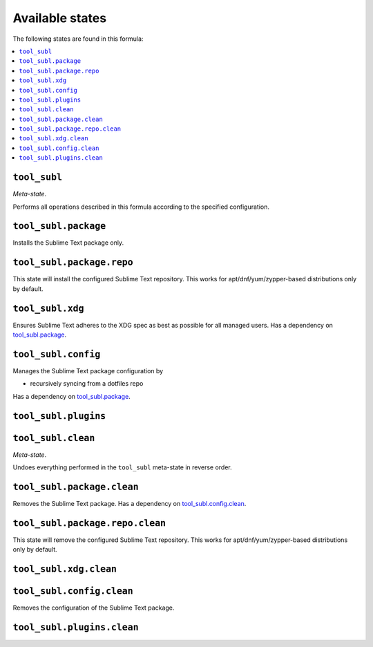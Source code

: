 Available states
----------------

The following states are found in this formula:

.. contents::
   :local:


``tool_subl``
~~~~~~~~~~~~~
*Meta-state*.

Performs all operations described in this formula according to the specified configuration.


``tool_subl.package``
~~~~~~~~~~~~~~~~~~~~~
Installs the Sublime Text package only.


``tool_subl.package.repo``
~~~~~~~~~~~~~~~~~~~~~~~~~~
This state will install the configured Sublime Text repository.
This works for apt/dnf/yum/zypper-based distributions only by default.


``tool_subl.xdg``
~~~~~~~~~~~~~~~~~
Ensures Sublime Text adheres to the XDG spec
as best as possible for all managed users.
Has a dependency on `tool_subl.package`_.


``tool_subl.config``
~~~~~~~~~~~~~~~~~~~~
Manages the Sublime Text package configuration by

* recursively syncing from a dotfiles repo

Has a dependency on `tool_subl.package`_.


``tool_subl.plugins``
~~~~~~~~~~~~~~~~~~~~~



``tool_subl.clean``
~~~~~~~~~~~~~~~~~~~
*Meta-state*.

Undoes everything performed in the ``tool_subl`` meta-state
in reverse order.


``tool_subl.package.clean``
~~~~~~~~~~~~~~~~~~~~~~~~~~~
Removes the Sublime Text package.
Has a dependency on `tool_subl.config.clean`_.


``tool_subl.package.repo.clean``
~~~~~~~~~~~~~~~~~~~~~~~~~~~~~~~~
This state will remove the configured Sublime Text repository.
This works for apt/dnf/yum/zypper-based distributions only by default.


``tool_subl.xdg.clean``
~~~~~~~~~~~~~~~~~~~~~~~



``tool_subl.config.clean``
~~~~~~~~~~~~~~~~~~~~~~~~~~
Removes the configuration of the Sublime Text package.


``tool_subl.plugins.clean``
~~~~~~~~~~~~~~~~~~~~~~~~~~~



